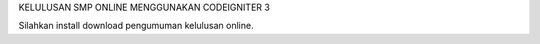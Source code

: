 KELULUSAN SMP ONLINE MENGGUNAKAN CODEIGNITER 3

Silahkan install download pengumuman kelulusan online.

